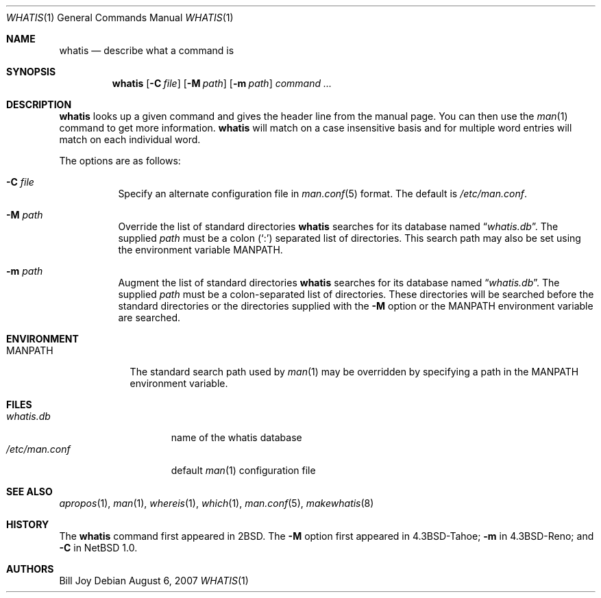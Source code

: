 .\"	$OpenBSD: whatis.1,v 1.14 2007/08/06 19:16:06 sobrado Exp $
.\"
.\" Copyright (c) 1989, 1990, 1993
.\"	The Regents of the University of California.  All rights reserved.
.\"
.\" Redistribution and use in source and binary forms, with or without
.\" modification, are permitted provided that the following conditions
.\" are met:
.\" 1. Redistributions of source code must retain the above copyright
.\"    notice, this list of conditions and the following disclaimer.
.\" 2. Redistributions in binary form must reproduce the above copyright
.\"    notice, this list of conditions and the following disclaimer in the
.\"    documentation and/or other materials provided with the distribution.
.\" 3. Neither the name of the University nor the names of its contributors
.\"    may be used to endorse or promote products derived from this software
.\"    without specific prior written permission.
.\"
.\" THIS SOFTWARE IS PROVIDED BY THE REGENTS AND CONTRIBUTORS ``AS IS'' AND
.\" ANY EXPRESS OR IMPLIED WARRANTIES, INCLUDING, BUT NOT LIMITED TO, THE
.\" IMPLIED WARRANTIES OF MERCHANTABILITY AND FITNESS FOR A PARTICULAR PURPOSE
.\" ARE DISCLAIMED.  IN NO EVENT SHALL THE REGENTS OR CONTRIBUTORS BE LIABLE
.\" FOR ANY DIRECT, INDIRECT, INCIDENTAL, SPECIAL, EXEMPLARY, OR CONSEQUENTIAL
.\" DAMAGES (INCLUDING, BUT NOT LIMITED TO, PROCUREMENT OF SUBSTITUTE GOODS
.\" OR SERVICES; LOSS OF USE, DATA, OR PROFITS; OR BUSINESS INTERRUPTION)
.\" HOWEVER CAUSED AND ON ANY THEORY OF LIABILITY, WHETHER IN CONTRACT, STRICT
.\" LIABILITY, OR TORT (INCLUDING NEGLIGENCE OR OTHERWISE) ARISING IN ANY WAY
.\" OUT OF THE USE OF THIS SOFTWARE, EVEN IF ADVISED OF THE POSSIBILITY OF
.\" SUCH DAMAGE.
.\"
.\"     @(#)whatis.1	8.1 (Berkeley) 6/6/93
.\"
.Dd $Mdocdate: August 6 2007 $
.Dt WHATIS 1
.Os
.Sh NAME
.Nm whatis
.Nd describe what a command is
.Sh SYNOPSIS
.Nm whatis
.Op Fl C Ar file
.Op Fl M Ar path
.Op Fl m Ar path
.Ar command ...
.Sh DESCRIPTION
.Nm
looks up a given command and gives the header line from the manual page.
You can then use the
.Xr man 1
command to get more information.
.Nm
will match on a case insensitive basis and for multiple word entries
will match on each individual word.
.Pp
The options are as follows:
.Bl -tag -width Ds
.It Fl C Ar file
Specify an alternate configuration file in
.Xr man.conf 5
format.
The default is
.Pa /etc/man.conf .
.It Fl M Ar path
Override the list of standard directories
.Nm
searches for its database named
.Dq Pa whatis.db .
The supplied
.Ar path
must be a colon
.Pq Ql \&:
separated list of directories.
This search path may also be set using the environment variable
.Ev MANPATH .
.It Fl m Ar path
Augment the list of standard directories
.Nm
searches for its database named
.Dq Pa whatis.db .
The supplied
.Ar path
must be a colon-separated list of directories.
These directories will be searched before the standard directories
or the directories supplied with the
.Fl M
option or the
.Ev MANPATH
environment variable are searched.
.El
.Sh ENVIRONMENT
.Bl -tag -width MANPATH
.It Ev MANPATH
The standard search path used by
.Xr man 1
may be overridden by specifying a path in the
.Ev MANPATH
environment variable.
.El
.Sh FILES
.Bl -tag -width "/etc/man.conf" -compact
.It Pa whatis.db
name of the whatis database
.It Pa /etc/man.conf
default
.Xr man 1
configuration file
.El
.Sh SEE ALSO
.Xr apropos 1 ,
.Xr man 1 ,
.Xr whereis 1 ,
.Xr which 1 ,
.Xr man.conf 5 ,
.Xr makewhatis 8
.Sh HISTORY
The
.Nm
command first appeared in
.Bx 2 .
The
.Fl M
option first appeared in
.Bx 4.3 Tahoe ;
.Fl m
in
.Bx 4.3 Reno ;
and
.Fl C
in
.Nx 1.0 .
.Sh AUTHORS
.An Bill Joy
